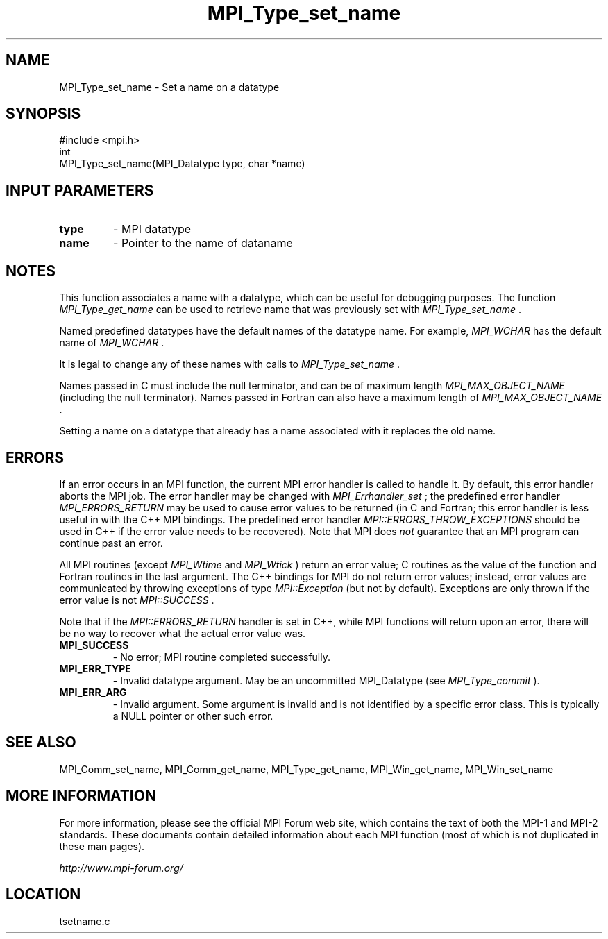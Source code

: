 .TH MPI_Type_set_name 3 "6/24/2006" "LAM/MPI 7.1.4" "LAM/MPI"
.SH NAME
MPI_Type_set_name \-  Set a name on a datatype 
.SH SYNOPSIS
.nf
#include <mpi.h>
int
MPI_Type_set_name(MPI_Datatype type, char *name)
.fi
.SH INPUT PARAMETERS
.PD 0
.TP
.B type 
- MPI datatype
.PD 1
.PD 0
.TP
.B name 
- Pointer to the name of dataname
.PD 1

.SH NOTES

This function associates a name with a datatype, which can be
useful for debugging purposes.  The function 
.I MPI_Type_get_name
can
be used to retrieve name that was previously set with
.I MPI_Type_set_name
\&.


Named predefined datatypes have the default names of the datatype
name. For example, 
.I MPI_WCHAR
has the default name of 
.I MPI_WCHAR
\&.

It is legal to change any of these names with calls to
.I MPI_Type_set_name
\&.


Names passed in C must include the null terminator, and can be of
maximum length 
.I MPI_MAX_OBJECT_NAME
(including the null terminator).
Names passed in Fortran can also have a maximum length of
.I MPI_MAX_OBJECT_NAME
\&.


Setting a name on a datatype that already has a name associated
with it replaces the old name.

.SH ERRORS

If an error occurs in an MPI function, the current MPI error handler
is called to handle it.  By default, this error handler aborts the
MPI job.  The error handler may be changed with 
.I MPI_Errhandler_set
;
the predefined error handler 
.I MPI_ERRORS_RETURN
may be used to cause
error values to be returned (in C and Fortran; this error handler is
less useful in with the C++ MPI bindings.  The predefined error
handler 
.I MPI::ERRORS_THROW_EXCEPTIONS
should be used in C++ if the
error value needs to be recovered).  Note that MPI does 
.I not
guarantee that an MPI program can continue past an error.

All MPI routines (except 
.I MPI_Wtime
and 
.I MPI_Wtick
) return an error
value; C routines as the value of the function and Fortran routines
in the last argument.  The C++ bindings for MPI do not return error
values; instead, error values are communicated by throwing exceptions
of type 
.I MPI::Exception
(but not by default).  Exceptions are only
thrown if the error value is not 
.I MPI::SUCCESS
\&.


Note that if the 
.I MPI::ERRORS_RETURN
handler is set in C++, while
MPI functions will return upon an error, there will be no way to
recover what the actual error value was.
.PD 0
.TP
.B MPI_SUCCESS 
- No error; MPI routine completed successfully.
.PD 1
.PD 0
.TP
.B MPI_ERR_TYPE 
- Invalid datatype argument.  May be an uncommitted
MPI_Datatype (see 
.I MPI_Type_commit
).
.PD 1
.PD 0
.TP
.B MPI_ERR_ARG 
- Invalid argument.  Some argument is invalid and is not
identified by a specific error class.  This is typically a NULL
pointer or other such error.
.PD 1

.SH SEE ALSO
MPI_Comm_set_name, MPI_Comm_get_name, MPI_Type_get_name, MPI_Win_get_name, MPI_Win_set_name
.br

.SH MORE INFORMATION

For more information, please see the official MPI Forum web site,
which contains the text of both the MPI-1 and MPI-2 standards.  These
documents contain detailed information about each MPI function (most
of which is not duplicated in these man pages).

.I http://www.mpi-forum.org/
.SH LOCATION
tsetname.c
